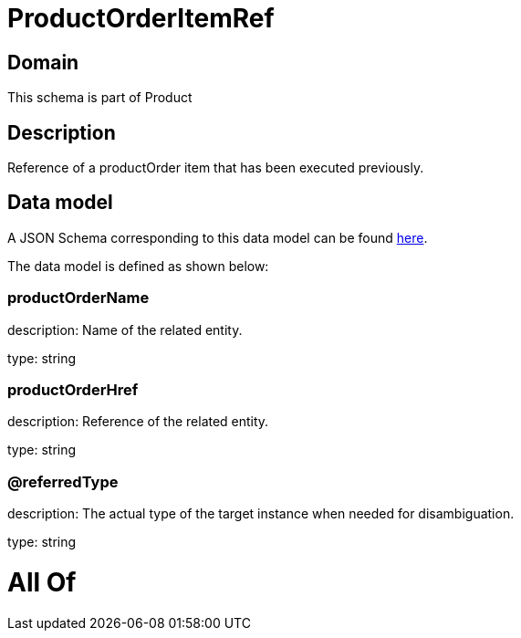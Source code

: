 = ProductOrderItemRef

[#domain]
== Domain

This schema is part of Product

[#description]
== Description

Reference of a productOrder item that has been executed previously.


[#data_model]
== Data model

A JSON Schema corresponding to this data model can be found https://tmforum.org[here].

The data model is defined as shown below:


=== productOrderName
description: Name of the related entity.

type: string


=== productOrderHref
description: Reference of the related entity.

type: string


=== @referredType
description: The actual type of the target instance when needed for disambiguation.

type: string


= All Of 
